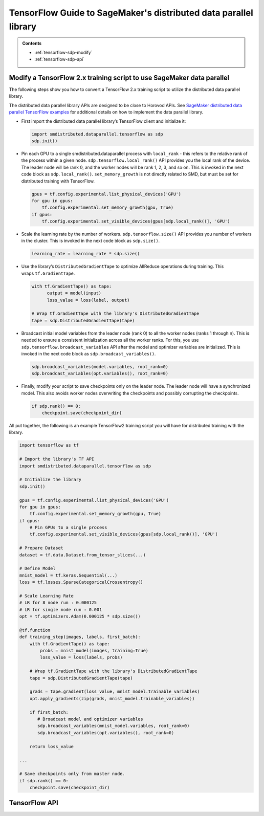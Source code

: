 #################################################################
TensorFlow Guide to SageMaker's distributed data parallel library
#################################################################

.. admonition:: Contents

   - :ref:`tensorflow-sdp-modify`
   - :ref:`tensorflow-sdp-api`

.. _tensorflow-sdp-modify:

Modify a TensorFlow 2.x training script to use SageMaker data parallel
======================================================================

The following steps show you how to convert a TensorFlow 2.x training
script to utilize the distributed data parallel library.

The distributed data parallel library APIs are designed to be close to Horovod APIs.
See `SageMaker distributed data parallel TensorFlow examples
<https://sagemaker-examples.readthedocs.io/en/latest/training/distributed_training/index.html#tensorflow-distributed>`__
for additional details on how to implement the data parallel library.

-  First import the distributed data parallel library’s TensorFlow client and initialize it:

   .. code:: python

      import smdistributed.dataparallel.tensorflow as sdp
      sdp.init()


-  Pin each GPU to a single smdistributed.dataparallel process
   with ``local_rank`` - this refers to the relative rank of the
   process within a given node. ``sdp.tensorflow.local_rank()`` API
   provides you the local rank of the device. The leader node will be
   rank 0, and the worker nodes will be rank 1, 2, 3, and so on. This is
   invoked in the next code block as ``sdp.local_rank()``.
   ``set_memory_growth`` is not directly related to SMD, but must be set
   for distributed training with TensorFlow.

   .. code:: python

      gpus = tf.config.experimental.list_physical_devices('GPU')
      for gpu in gpus:
          tf.config.experimental.set_memory_growth(gpu, True)
      if gpus:
          tf.config.experimental.set_visible_devices(gpus[sdp.local_rank()], 'GPU')


-  Scale the learning rate by the number of workers.
   ``sdp.tensorflow.size()`` API provides you number of workers in the
   cluster. This is invoked in the next code block as ``sdp.size()``.

   .. code:: python

      learning_rate = learning_rate * sdp.size()


-  Use the library’s ``DistributedGradientTape`` to optimize AllReduce
   operations during training. This wraps ``tf.GradientTape``.

   .. code:: python

      with tf.GradientTape() as tape:
            output = model(input)
            loss_value = loss(label, output)

      # Wrap tf.GradientTape with the library's DistributedGradientTape
      tape = sdp.DistributedGradientTape(tape)


-  Broadcast initial model variables from the leader node (rank 0) to
   all the worker nodes (ranks 1 through n). This is needed to ensure a
   consistent initialization across all the worker ranks. For this, you
   use ``sdp.tensorflow.broadcast_variables`` API after the
   model and optimizer variables are initialized. This is invoked in the
   next code block as ``sdp.broadcast_variables()``.

   .. code:: python

      sdp.broadcast_variables(model.variables, root_rank=0)
      sdp.broadcast_variables(opt.variables(), root_rank=0)


-  Finally, modify your script to save checkpoints only on the leader
   node. The leader node will have a synchronized model. This also
   avoids worker nodes overwriting the checkpoints and possibly
   corrupting the checkpoints.

   .. code:: python

      if sdp.rank() == 0:
          checkpoint.save(checkpoint_dir)


All put together, the following is an example TensorFlow2 training
script you will have for distributed training with the library.

.. code:: python

   import tensorflow as tf

   # Import the library's TF API
   import smdistributed.dataparallel.tensorflow as sdp

   # Initialize the library
   sdp.init()

   gpus = tf.config.experimental.list_physical_devices('GPU')
   for gpu in gpus:
       tf.config.experimental.set_memory_growth(gpu, True)
   if gpus:
       # Pin GPUs to a single process
       tf.config.experimental.set_visible_devices(gpus[sdp.local_rank()], 'GPU')

   # Prepare Dataset
   dataset = tf.data.Dataset.from_tensor_slices(...)

   # Define Model
   mnist_model = tf.keras.Sequential(...)
   loss = tf.losses.SparseCategoricalCrossentropy()

   # Scale Learning Rate
   # LR for 8 node run : 0.000125
   # LR for single node run : 0.001
   opt = tf.optimizers.Adam(0.000125 * sdp.size())

   @tf.function
   def training_step(images, labels, first_batch):
       with tf.GradientTape() as tape:
           probs = mnist_model(images, training=True)
           loss_value = loss(labels, probs)

       # Wrap tf.GradientTape with the library's DistributedGradientTape
       tape = sdp.DistributedGradientTape(tape)

       grads = tape.gradient(loss_value, mnist_model.trainable_variables)
       opt.apply_gradients(zip(grads, mnist_model.trainable_variables))

       if first_batch:
          # Broadcast model and optimizer variables
          sdp.broadcast_variables(mnist_model.variables, root_rank=0)
          sdp.broadcast_variables(opt.variables(), root_rank=0)

       return loss_value

   ...

   # Save checkpoints only from master node.
   if sdp.rank() == 0:
       checkpoint.save(checkpoint_dir)


.. _tensorflow-sdp-api:

TensorFlow API
==============

.. function:: smdistributed.dataparallel.tensorflow.init()

   Initialize ``smdistributed.dataparallel``. Must be called at the
   beginning of the training script.


   **Inputs:**

   -  ``None``

   **Returns:**

   -  ``None``


   .. rubric:: Notes

   ``init()`` needs to be called only once. It will throw an error if
   called more than once:

   ``init() called more than once. smdistributed.dataparallel is already initialized.``


.. function:: smdistributed.dataparallel.tensorflow.size()

   The total number of GPUs across all the nodes in the cluster. For
   example, in a 8 node cluster with 8 GPUs each, ``size`` will be equal
   to 64.


   **Inputs:**

   -  ``None``

   **Returns:**

   -  An integer scalar containing the total number of GPUs, across all
      nodes in the cluster.


.. function:: smdistributed.dataparallel.tensorflow.local_size()

   The total number of GPUs on a node. For example, on a node with 8
   GPUs, ``local_size`` will be equal to 8.

   **Inputs:**

   -  ``None``

   **Returns:**

   -  An integer scalar containing the total number of GPUs on itself.


.. function:: smdistributed.dataparallel.tensorflow.rank()

   The rank of the node in the cluster. The rank ranges from 0 to number of
   nodes - 1. This is similar to MPI's World Rank.

   **Inputs:**

   -  ``None``

   **Returns:**

   -  An integer scalar containing the rank of the node.


.. function:: smdistributed.dataparallel.tensorflow.local_rank()

   Local rank refers to the relative rank of the
   GPUs’ ``smdistributed.dataparallel`` processes within the node. For
   example, if a node contains 8 GPUs, it has
   8 ``smdistributed.dataparallel`` processes, then each process will
   get a local rank ranging from 0 to 7.

   **Inputs:**

   -  ``None``

   **Returns:**

   -  An integer scalar containing the rank of the GPU and
      its ``smdistributed.dataparallel`` process.


.. function:: smdistributed.dataparallel.tensorflow.allreduce(tensor, param_index, num_params, compression=Compression.none, op=ReduceOp.AVERAGE)

   Performs an ``allreduce`` operation on a tensor (``tf.Tensor``).

   The ``smdistributed.dataparallel`` package's AllReduce API for TensorFlow to allreduce
   gradient tensors. By default, ``smdistributed.dataparallel`` allreduce averages the
   gradient tensors across participating workers.

   .. note::

    :class:`smdistributed.dataparallel.tensorflow.allreduce()` should
    only be used to allreduce gradient tensors.
    For other (non-gradient) tensors, you must use
    :class:`smdistributed.dataparallel.tensorflow.oob_allreduce()`.
    If you use :class:`smdistributed.dataparallel.tensorflow.allreduce()`
    for non-gradient tensors,
    the distributed training job might stall or stop.

   **Inputs:**

   - ``tensor (tf.Tensor)(required)``: The tensor to be allreduced. The shape of the input must be identical across all ranks.
   - ``param_index (int)(required):`` 0 if you are reducing a single tensor. Index of the tensor if you are reducing a list of tensors.
   - ``num_params (int)(required):`` len(tensor).
   - ``compression (smdistributed.dataparallel.tensorflow.Compression)(optional)``: Compression algorithm used to reduce the amount of data sent and received by each worker node. Defaults to not using compression.

      *   Supported compression types - ``none``, ``fp16``

   - ``op (optional)(smdistributed.dataparallel.tensorflow.ReduceOp)``: The reduction operation to combine tensors across different ranks. Defaults to ``Average`` if None is given.

      *  Supported ops: ``SUM``, ``MIN``, ``MAX``, ``AVERAGE``

   **Returns:**

   -  A tensor of the same shape and type as input ``tensor``, all-reduced across all the processes.


.. function:: smdistributed.dataparallel.tensorflow.broadcast_global_variables(root_rank)

   Broadcasts all global variables from root rank to all other processes.

   **Inputs:**

   -  ``root_rank (int)(required):`` Rank of the process from which global
      variables will be broadcasted to all other processes.

   **Returns:**

   -  ``None``


.. function:: smdistributed.dataparallel.tensorflow.broadcast_variables(variables, root_rank)

   Applicable for TensorFlow 2.x only.
   ​
   Broadcasts variables from root rank to all other processes.
   ​
   With TensorFlow 2.x, ``broadcast_variables`` is used to
   broadcast ``model.variables`` and ``optimizer.variables`` post
   initialization from the leader node to all the worker nodes. This
   ensures a consistent initialization across all the worker ranks.

   **Inputs:**

   -  ``variables (tf.Variable)(required):`` Variables to be broadcasted.
   -  ``root_rank (int)(required):`` Rank of the process from which
      variables will be broadcasted to all other processes.

   **Returns:**

   -  ``None``


.. function:: smdistributed.dataparallel.tensorflow.oob_allreduce(tensor, compression=Compression.none, op=ReduceOp.AVERAGE)

   Out-of-band (oob) AllReduce is simplified AllReduce function for use-cases
   such as calculating total loss across all the GPUs in the training.
   ``oob_allreduce`` average the tensors, as reduction operation, across the
   worker nodes.

   **Inputs:**

   - ``tensor (tf.Tensor)(required)``: The tensor to be all-reduced. The shape of the input must be identical across all worker nodes.
   - ``compression`` (optional): Compression algorithm used to reduce the amount of data sent and received by each worker node. Defaults to not using compression.

      *   Supported compression types - ``none``, ``fp16``

   - ``op (smdistributed.dataparallel.tensorflow.ReduceOp)(optional)``: The reduction operation to combine tensors across different worker nodes. Defaults to ``Average`` if None is given.

      *  Supported ops: ``AVERAGE``

   **Returns:**

   -  ``None``

   .. note::

      In most cases, the :class:`smdistributed.dataparallel.tensorflow.oob_allreduce()`
      function is ~2x slower
      than :class:`smdistributed.dataparallel.tensorflow.allreduce()`. It is not
      recommended to use the :class:`smdistributed.dataparallel.tensorflow.oob_allreduce()`
      function for performing gradient
      reduction during the training process.
      ``smdistributed.dataparallel.tensorflow.oob_allreduce`` internally
      uses NCCL AllReduce with ``ncclSum`` as the reduction operation.

   .. note::

      :class:`smdistributed.dataparallel.tensorflow.oob_allreduce()` should
      only be used to allreduce non-gradient tensors.
      If you use :class:`smdistributed.dataparallel.tensorflow.allreduce()`
      for non-gradient tensors,
      the distributed training job might stall or stop.
      To allreduce gradients, use :class:`smdistributed.dataparallel.tensorflow.allreduce()`.


.. function:: smdistributed.dataparallel.tensorflow.overlap(tensor)

   This function is applicable only for models compiled with XLA. Use this
   function to enable ``smdistributed.dataparallel`` to efficiently
   overlap backward pass with the all reduce operation.

   Example usage:

   .. code:: python

      layer = tf.nn.dropout(...) # Or any other layer
      layer = smdistributed.dataparallel.tensorflow.overlap(layer)

   The overlap operation is inserted into the TF graph as a node. It
   behaves as an identity operation, and helps in achieving the
   communication overlap with backward pass operation.

   **Inputs:**

   -  ``tensor (tf.Tensor)(required):`` The tensor to be all-reduced.

   **Returns:**

   -  ``None``

   .. rubric:: Notes

   This operation helps in speeding up distributed training, as
   the AllReduce operation does not have to wait for all the gradients to
   be ready. Backward propagation proceeds sequentially from the output
   layer of the network to the input layer. When the gradient computation
   for a layer finishes, ``smdistributed.dataparallel`` adds them to a
   fusion buffer. As soon as the size of the fusion buffer reaches a
   predefined threshold (25 Mb), ``smdistributed.dataparallel`` starts
   the AllReduce operation.


.. function:: smdistributed.dataparallel.tensorflow.broadcast(tensor, root_rank)

   Broadcasts the input tensor on root rank to the same input tensor on all
   other ``smdistributed.dataparallel`` processes.
   ​
   The broadcast will not start until all processes are ready to send and
   receive the tensor.

   **Inputs:**

   -  ``tensor (tf.Tensor)(required):`` The tensor to be broadcasted.
   -  ``root_rank (int)(required):`` Rank of the process from which
      tensor will be broadcasted to all other processes.

   **Returns:**

   -  A tensor of the same shape and type as tensor, with the value
      broadcasted from root rank.


.. function:: smdistributed.dataparallel.tensorflow.shutdown()

   Shuts down ``smdistributed.dataparallel``. Optional to call at the end
   of the training script.

   **Inputs:**

   -  ``None``

   **Returns:**

   -  ``None``


.. function:: smdistributed.dataparallel.tensorflow.DistributedOptimizer

   Applicable if you use the ``tf.estimator`` API in TensorFlow 2.x (2.3.1).
   ​
   Construct a new ``DistributedOptimizer`` , which uses TensorFlow
   optimizer under the hood for computing single-process gradient values
   and applying gradient updates after the gradient values have been
   combined across all ``smdistributed.dataparallel`` workers.
   ​
   Example usage:

   .. code:: python

      opt = ... # existing optimizer from tf.train package or your custom optimizer
      opt = smdistributed.dataparallel.tensorflow.DistributedOptimizer(opt)


   - ``optimizer (tf.train.Optimizer)(required):`` TF Optimizer to use for computing gradients and applying updates.

   - ``name (str)(optional):`` Name prefix for the operations created when applying gradients. Defaults to ``smdistributed.dataparallel`` followed by provided optimizer type.

   - ``use_locking (bool)(optional):`` Whether to use locking when updating variables. Defaults to ``False``.

   - ``device_dense:`` Not supported. Raises not supported error.

   - ``device_sparse:`` Not supported. Raises not supported error.

   - ``compression (smdistributed.dataparallel.tensorflow.Compression)(optional)``: Compression algorithm used to reduce the amount of data sent and received by each worker node. Defaults to not using compression.

      *   Supported compression types - ``none``, ``fp16``

   - ``sparse_as_dense:`` Treats sparse gradient tensor as dense tensor. Defaults to ``False``.

   - ``op (smdistributed.dataparallel.tensorflow.ReduceOp)(optional)``: The reduction operation to combine tensors across different ranks. Defaults to ``Average`` if None is given.

      *  Supported ops: ``AVERAGE``

   - ``bucket_cap_mb (int)(optional):`` Size of ``smdistributed.dataparallel`` fusion buffer size. Defaults to 25MB that works optimally for most case. If you provide a value, expects the (value * 1024 * 1024) i.e., bytes to be multiple of 128.


.. function:: smdistributed.dataparallel.tensorflow.DistributedGradientTape

   Applicable to TensorFlow 2.x only.

   Construct a new ``DistributedGradientTape``, which uses
   TensorFlow’s ``GradientTape`` under the hood, using an AllReduce to
   combine gradient values before applying gradients to model weights.
   ​
   Example Usage:

   .. code:: python

      with tf.GradientTape() as tape:
            output = model(input)
            loss_value = loss(label, output)

      # Wrap in smdistributed.dataparallel's DistributedGradientTape
      tape = smdistributed.dataparallel.tensorflow.DistributedGradientTape(tape)


   - ``gradtape (tf.GradientTape)(required):`` GradientTape to use for computing gradients and applying updates.

   - ``device_dense:`` Not supported. Raises not supported error.

   - ``device_sparse:`` Not supported. Raises not supported error.

   - ``compression (smdistributed.dataparallel.tensorflow.Compression)(optional)``: Compression algorithm used to reduce the amount of data sent and received by each worker node. Defaults to not using compression.

      *   Supported compression types - ``none``, ``fp16``

   - ``sparse_as_dense:`` Treats sparse gradient tensor as dense tensor. Defaults to ``False``.

   - ``op (smdistributed.dataparallel.tensorflow.ReduceOp)(optional)``: The reduction operation to combine tensors across different ranks. Defaults to ``Average`` if None is given.

      *  Supported ops: ``AVERAGE``


.. function:: smdistributed.dataparallel.tensorflow.BroadcastGlobalVariablesHook

   Applicable if you use the ``tf.estimator`` API in TensorFlow 2.x (2.3.1).


   ``SessionRunHook`` that will broadcast all global variables from root
   rank to all other processes during initialization.
   ​
   This is necessary to ensure consistent initialization of all workers
   when training is started with random weights or restored from a
   checkpoint.
   ​
   Example Usage:

   .. code:: python

      hooks = [smdistributed.dataparallel.tensorflow.BroadcastGlobalVariablesHook(root_rank=0)]
      ...
      with tf.train.MonitoredTrainingSession(checkpoint_dir=checkpoint_dir,
                                             hooks=hooks,
                                             config=config) as mon_sess:
           ...


   -  ``root_rank (int)(required):`` Rank of the process from which global
      variables will be broadcasted to all other processes.


.. function:: smdistributed.dataparallel.tensorflow.Compression

   Optional Gradient Compression algorithm that can be used in AllReduce
   operation.

   -  ``none``: alias for ``NoneCompression``. Do not compression gradient
      tensors.
   -  ``fp16``: alias for ``FP16Compression``. Compress the floating point
      gradient tensors to 16-bit (FP16)


.. function:: smdistributed.dataparallel.tensorflow.ReduceOp

   Supported reduction operations in ``smdistributed.dataparallel``.

   -  ``AVERAGE``
   -  ``SUM``
   -  ``MIN``
   -  ``MAX``
